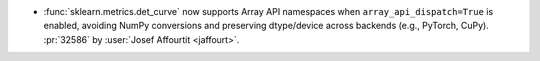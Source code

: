 - :func:`sklearn.metrics.det_curve` now supports Array API namespaces when
  ``array_api_dispatch=True`` is enabled, avoiding NumPy conversions and
  preserving dtype/device across backends (e.g., PyTorch, CuPy).
  :pr:`32586` by :user:`Josef Affourtit <jaffourt>`.
